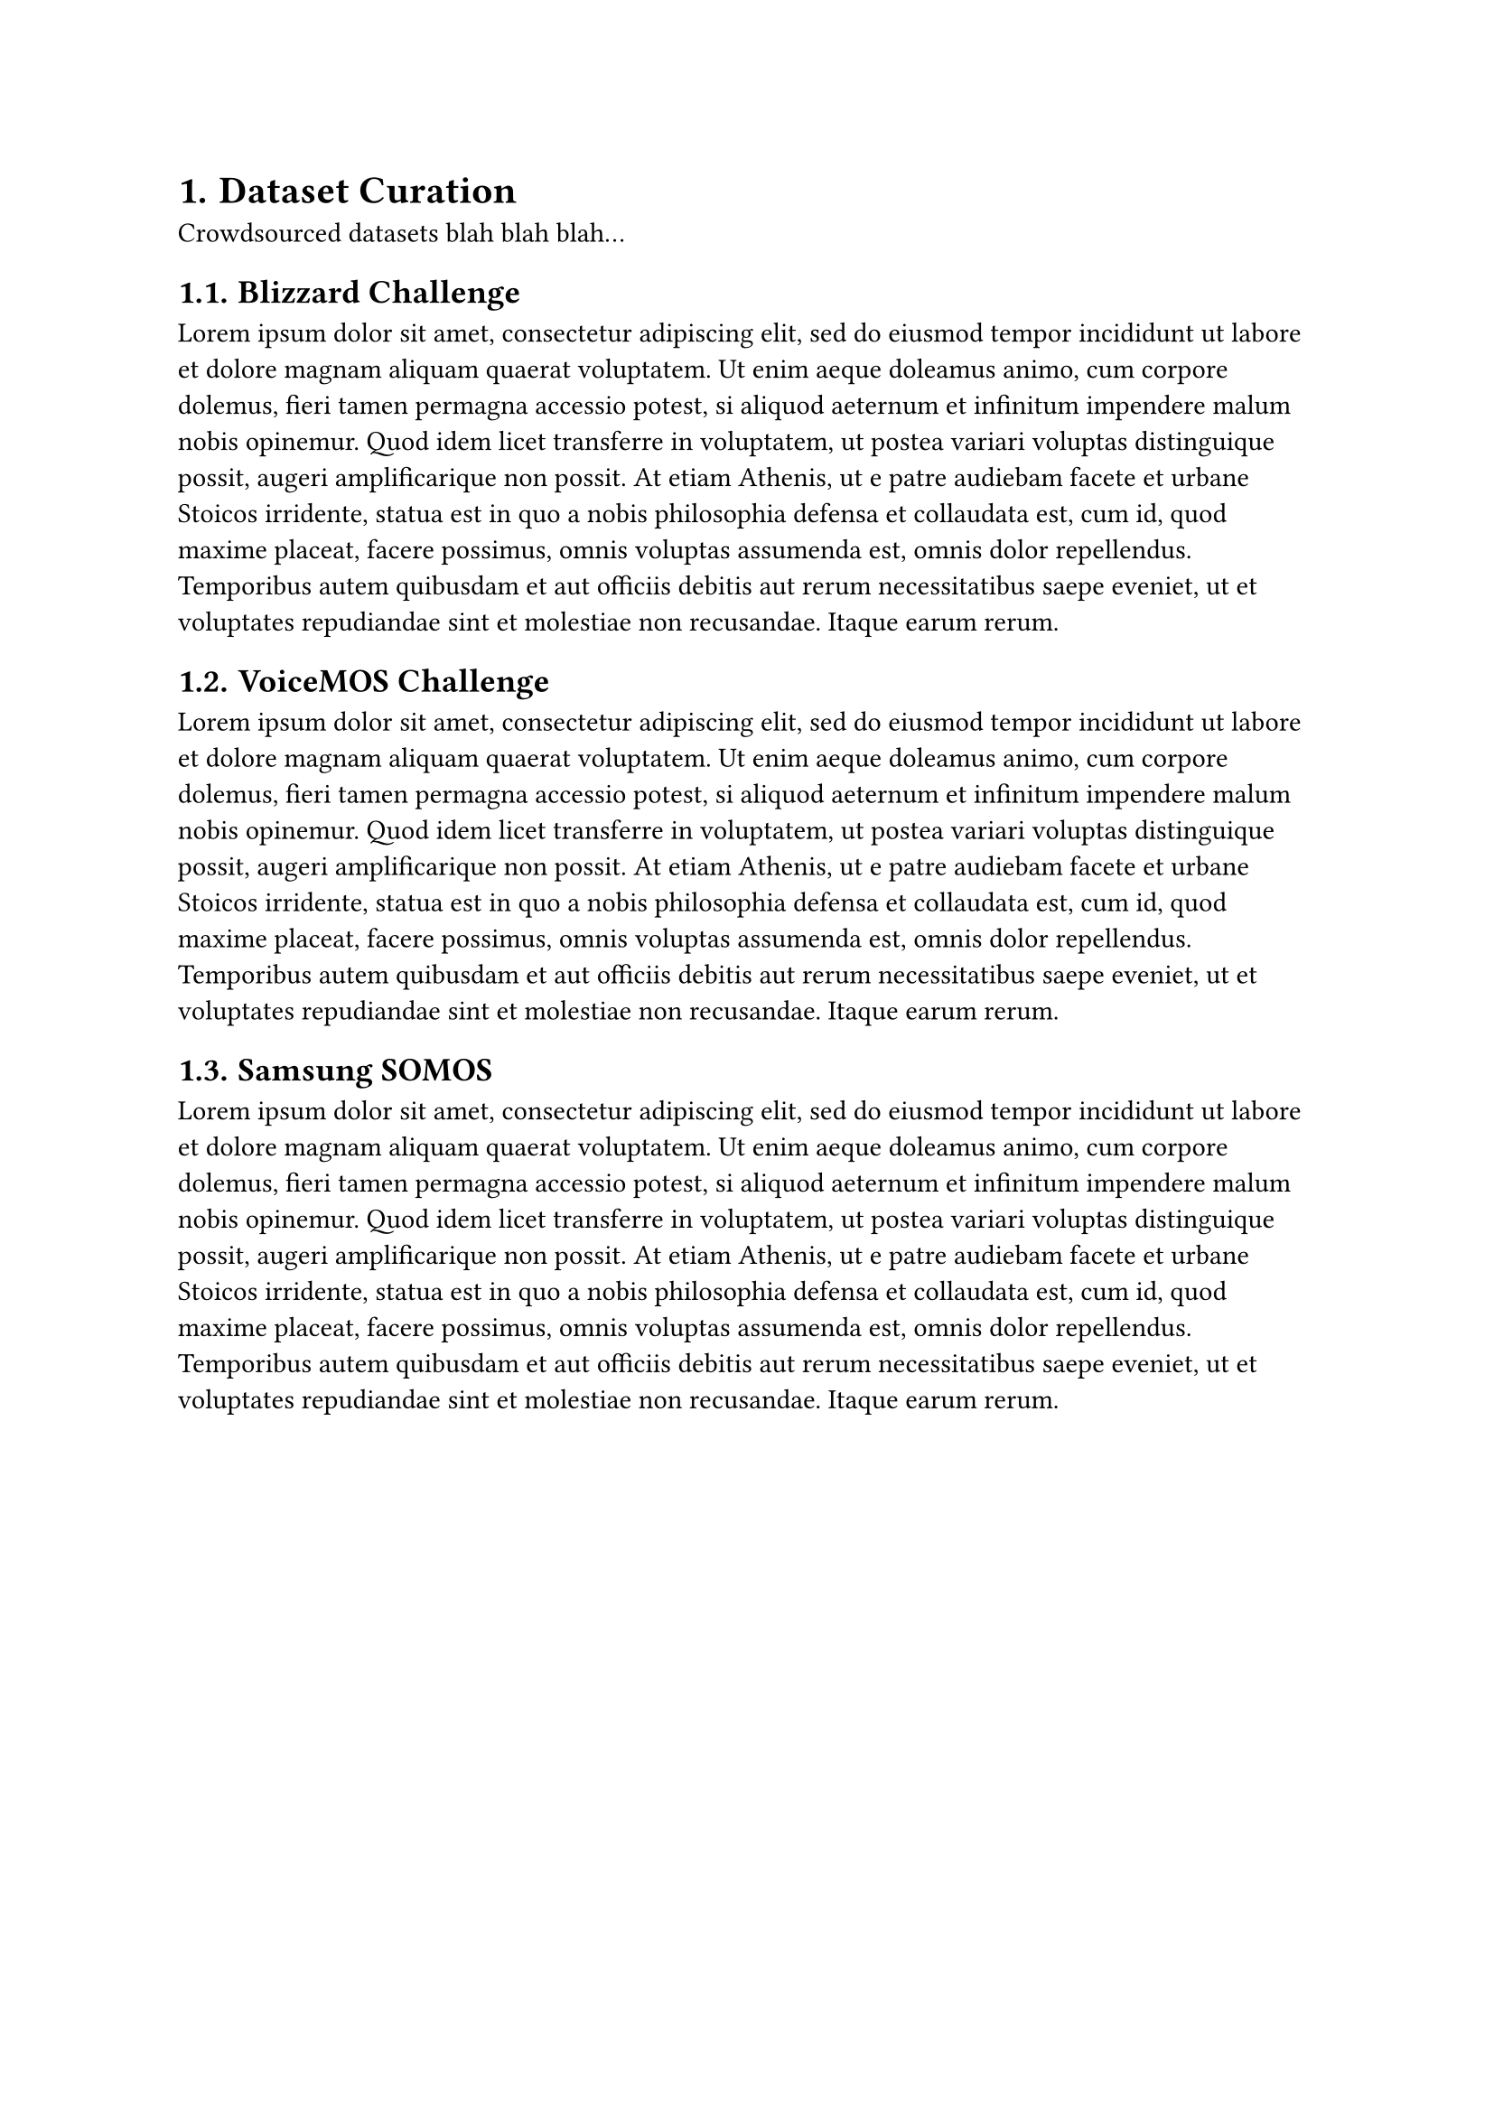 #set heading(numbering: "1.")

= Dataset Curation

Crowdsourced datasets blah blah blah...

== Blizzard Challenge
#lorem(120)

== VoiceMOS Challenge
#lorem(120)

== Samsung SOMOS
#lorem(120)
